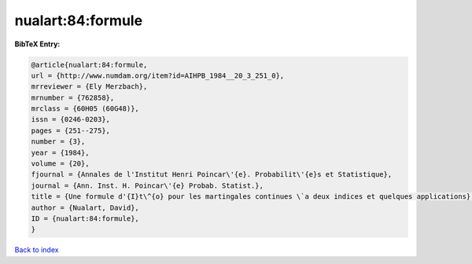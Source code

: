 nualart:84:formule
==================

.. :cite:t:`nualart:84:formule`

.. bibliography:: ../../All.bib

**BibTeX Entry:**

.. code-block:: bibtex

   @article{nualart:84:formule,
   url = {http://www.numdam.org/item?id=AIHPB_1984__20_3_251_0},
   mrreviewer = {Ely Merzbach},
   mrnumber = {762858},
   mrclass = {60H05 (60G48)},
   issn = {0246-0203},
   pages = {251--275},
   number = {3},
   year = {1984},
   volume = {20},
   fjournal = {Annales de l'Institut Henri Poincar\'{e}. Probabilit\'{e}s et Statistique},
   journal = {Ann. Inst. H. Poincar\'{e} Probab. Statist.},
   title = {Une formule d'{I}t\^{o} pour les martingales continues \`a deux indices et quelques applications},
   author = {Nualart, David},
   ID = {nualart:84:formule},
   }

`Back to index <../index>`_
